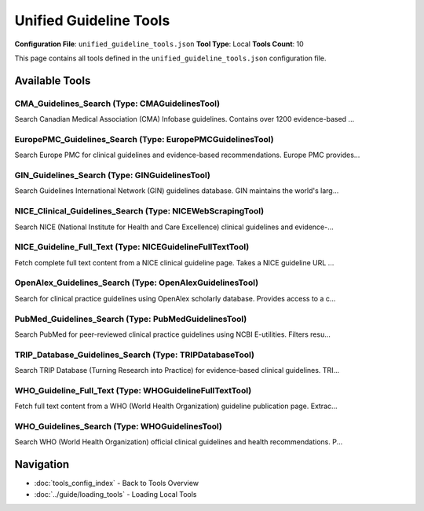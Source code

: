Unified Guideline Tools
=======================

**Configuration File**: ``unified_guideline_tools.json``
**Tool Type**: Local
**Tools Count**: 10

This page contains all tools defined in the ``unified_guideline_tools.json`` configuration file.

Available Tools
---------------

**CMA_Guidelines_Search** (Type: CMAGuidelinesTool)
~~~~~~~~~~~~~~~~~~~~~~~~~~~~~~~~~~~~~~~~~~~~~~~~~~~~~

Search Canadian Medical Association (CMA) Infobase guidelines. Contains over 1200 evidence-based ...

.. dropdown:: CMA_Guidelines_Search tool specification

   **Tool Information:**

   * **Name**: ``CMA_Guidelines_Search``
   * **Type**: ``CMAGuidelinesTool``
   * **Description**: Search Canadian Medical Association (CMA) Infobase guidelines. Contains over 1200 evidence-based clinical practice guidelines developed or endorsed by Canadian healthcare organizations.

   **Parameters:**

   * ``query`` (string) (required)
     Medical condition, treatment, or clinical topic to search for in CMA guidelines (e.g., 'diabetes management', 'hypertension treatment', 'cancer screening')

   * ``limit`` (integer) (required)
     Maximum number of guidelines to return (default: 10)

   **Example Usage:**

   .. code-block:: python

      query = {
          "name": "CMA_Guidelines_Search",
          "arguments": {
              "query": "example_value",
              "limit": 10
          }
      }
      result = tu.run(query)


**EuropePMC_Guidelines_Search** (Type: EuropePMCGuidelinesTool)
~~~~~~~~~~~~~~~~~~~~~~~~~~~~~~~~~~~~~~~~~~~~~~~~~~~~~~~~~~~~~~~~~

Search Europe PMC for clinical guidelines and evidence-based recommendations. Europe PMC provides...

.. dropdown:: EuropePMC_Guidelines_Search tool specification

   **Tool Information:**

   * **Name**: ``EuropePMC_Guidelines_Search``
   * **Type**: ``EuropePMCGuidelinesTool``
   * **Description**: Search Europe PMC for clinical guidelines and evidence-based recommendations. Europe PMC provides free access to a comprehensive archive of life sciences literature, including clinical practice guidelines from international sources.

   **Parameters:**

   * ``query`` (string) (required)
     Medical condition, treatment, or clinical topic to search for (e.g., 'diabetes', 'cardiovascular disease', 'mental health')

   * ``limit`` (integer) (required)
     Maximum number of guidelines to return (default: 10)

   **Example Usage:**

   .. code-block:: python

      query = {
          "name": "EuropePMC_Guidelines_Search",
          "arguments": {
              "query": "example_value",
              "limit": 10
          }
      }
      result = tu.run(query)


**GIN_Guidelines_Search** (Type: GINGuidelinesTool)
~~~~~~~~~~~~~~~~~~~~~~~~~~~~~~~~~~~~~~~~~~~~~~~~~~~~~

Search Guidelines International Network (GIN) guidelines database. GIN maintains the world's larg...

.. dropdown:: GIN_Guidelines_Search tool specification

   **Tool Information:**

   * **Name**: ``GIN_Guidelines_Search``
   * **Type**: ``GINGuidelinesTool``
   * **Description**: Search Guidelines International Network (GIN) guidelines database. GIN maintains the world's largest database of clinical guidelines with over 6400 guidelines from various organizations worldwide.

   **Parameters:**

   * ``query`` (string) (required)
     Medical condition, treatment, or clinical topic to search for in GIN guidelines (e.g., 'diabetes management', 'hypertension treatment', 'cancer screening')

   * ``limit`` (integer) (required)
     Maximum number of guidelines to return (default: 10)

   **Example Usage:**

   .. code-block:: python

      query = {
          "name": "GIN_Guidelines_Search",
          "arguments": {
              "query": "example_value",
              "limit": 10
          }
      }
      result = tu.run(query)


**NICE_Clinical_Guidelines_Search** (Type: NICEWebScrapingTool)
~~~~~~~~~~~~~~~~~~~~~~~~~~~~~~~~~~~~~~~~~~~~~~~~~~~~~~~~~~~~~~~~~

Search NICE (National Institute for Health and Care Excellence) clinical guidelines and evidence-...

.. dropdown:: NICE_Clinical_Guidelines_Search tool specification

   **Tool Information:**

   * **Name**: ``NICE_Clinical_Guidelines_Search``
   * **Type**: ``NICEWebScrapingTool``
   * **Description**: Search NICE (National Institute for Health and Care Excellence) clinical guidelines and evidence-based recommendations. Provides access to official NICE guidelines covering diagnosis, treatment, and care pathways for various medical conditions.

   **Parameters:**

   * ``query`` (string) (required)
     Medical condition, treatment, or clinical topic to search for in NICE guidelines (e.g., 'diabetes', 'hypertension', 'cancer screening')

   * ``limit`` (integer) (required)
     Maximum number of clinical guidelines to return (default: 10)

   **Example Usage:**

   .. code-block:: python

      query = {
          "name": "NICE_Clinical_Guidelines_Search",
          "arguments": {
              "query": "example_value",
              "limit": 10
          }
      }
      result = tu.run(query)


**NICE_Guideline_Full_Text** (Type: NICEGuidelineFullTextTool)
~~~~~~~~~~~~~~~~~~~~~~~~~~~~~~~~~~~~~~~~~~~~~~~~~~~~~~~~~~~~~~~~

Fetch complete full text content from a NICE clinical guideline page. Takes a NICE guideline URL ...

.. dropdown:: NICE_Guideline_Full_Text tool specification

   **Tool Information:**

   * **Name**: ``NICE_Guideline_Full_Text``
   * **Type**: ``NICEGuidelineFullTextTool``
   * **Description**: Fetch complete full text content from a NICE clinical guideline page. Takes a NICE guideline URL and extracts all sections, recommendations, and complete guideline text. Use this after finding a guideline with NICE_Clinical_Guidelines_Search to get the full content.

   **Parameters:**

   * ``url`` (string) (required)
     Full URL of the NICE guideline page (e.g., 'https://www.nice.org.uk/guidance/ng28'). Must be a valid NICE guideline URL.

   **Example Usage:**

   .. code-block:: python

      query = {
          "name": "NICE_Guideline_Full_Text",
          "arguments": {
              "url": "example_value"
          }
      }
      result = tu.run(query)


**OpenAlex_Guidelines_Search** (Type: OpenAlexGuidelinesTool)
~~~~~~~~~~~~~~~~~~~~~~~~~~~~~~~~~~~~~~~~~~~~~~~~~~~~~~~~~~~~~~~

Search for clinical practice guidelines using OpenAlex scholarly database. Provides access to a c...

.. dropdown:: OpenAlex_Guidelines_Search tool specification

   **Tool Information:**

   * **Name**: ``OpenAlex_Guidelines_Search``
   * **Type**: ``OpenAlexGuidelinesTool``
   * **Description**: Search for clinical practice guidelines using OpenAlex scholarly database. Provides access to a comprehensive collection of guidelines from various sources worldwide, with citation metrics and institutional affiliations.

   **Parameters:**

   * ``query`` (string) (required)
     Medical condition or clinical topic to search for guidelines (e.g., 'diabetes management', 'hypertension treatment', 'cancer screening')

   * ``limit`` (integer) (required)
     Maximum number of guidelines to return (default: 10)

   * ``year_from`` (integer) (required)
     Filter for guidelines published from this year onwards (optional)

   * ``year_to`` (integer) (required)
     Filter for guidelines published up to this year (optional)

   **Example Usage:**

   .. code-block:: python

      query = {
          "name": "OpenAlex_Guidelines_Search",
          "arguments": {
              "query": "example_value",
              "limit": 10,
              "year_from": 10,
              "year_to": 10
          }
      }
      result = tu.run(query)


**PubMed_Guidelines_Search** (Type: PubMedGuidelinesTool)
~~~~~~~~~~~~~~~~~~~~~~~~~~~~~~~~~~~~~~~~~~~~~~~~~~~~~~~~~~~

Search PubMed for peer-reviewed clinical practice guidelines using NCBI E-utilities. Filters resu...

.. dropdown:: PubMed_Guidelines_Search tool specification

   **Tool Information:**

   * **Name**: ``PubMed_Guidelines_Search``
   * **Type**: ``PubMedGuidelinesTool``
   * **Description**: Search PubMed for peer-reviewed clinical practice guidelines using NCBI E-utilities. Filters results specifically for guideline and practice guideline publication types. Provides access to high-quality, evidence-based clinical guidelines from medical journals worldwide.

   **Parameters:**

   * ``query`` (string) (required)
     Medical condition, treatment, or clinical topic to search for (e.g., 'diabetes', 'hypertension management', 'cancer treatment')

   * ``limit`` (integer) (required)
     Maximum number of guidelines to return (default: 10)

   * ``api_key`` (string) (required)
     Optional NCBI API key for higher rate limits. Get your free key at https://www.ncbi.nlm.nih.gov/account/

   **Example Usage:**

   .. code-block:: python

      query = {
          "name": "PubMed_Guidelines_Search",
          "arguments": {
              "query": "example_value",
              "limit": 10,
              "api_key": "example_value"
          }
      }
      result = tu.run(query)


**TRIP_Database_Guidelines_Search** (Type: TRIPDatabaseTool)
~~~~~~~~~~~~~~~~~~~~~~~~~~~~~~~~~~~~~~~~~~~~~~~~~~~~~~~~~~~~~~

Search TRIP Database (Turning Research into Practice) for evidence-based clinical guidelines. TRI...

.. dropdown:: TRIP_Database_Guidelines_Search tool specification

   **Tool Information:**

   * **Name**: ``TRIP_Database_Guidelines_Search``
   * **Type**: ``TRIPDatabaseTool``
   * **Description**: Search TRIP Database (Turning Research into Practice) for evidence-based clinical guidelines. TRIP is a specialized clinical search engine that focuses on high-quality evidence-based content, particularly clinical guidelines from reputable sources worldwide.

   **Parameters:**

   * ``query`` (string) (required)
     Medical condition, treatment, or clinical question (e.g., 'diabetes management', 'stroke prevention', 'antibiotic therapy')

   * ``limit`` (integer) (required)
     Maximum number of guidelines to return (default: 10)

   * ``search_type`` (string) (required)
     Type of content to search for (default: 'guideline'). Options include 'guideline', 'systematic-review', 'evidence-based-synopses'

   **Example Usage:**

   .. code-block:: python

      query = {
          "name": "TRIP_Database_Guidelines_Search",
          "arguments": {
              "query": "example_value",
              "limit": 10,
              "search_type": "example_value"
          }
      }
      result = tu.run(query)


**WHO_Guideline_Full_Text** (Type: WHOGuidelineFullTextTool)
~~~~~~~~~~~~~~~~~~~~~~~~~~~~~~~~~~~~~~~~~~~~~~~~~~~~~~~~~~~~~~

Fetch full text content from a WHO (World Health Organization) guideline publication page. Extrac...

.. dropdown:: WHO_Guideline_Full_Text tool specification

   **Tool Information:**

   * **Name**: ``WHO_Guideline_Full_Text``
   * **Type**: ``WHOGuidelineFullTextTool``
   * **Description**: Fetch full text content from a WHO (World Health Organization) guideline publication page. Extracts available web content and finds PDF download links. Use this after finding a guideline with WHO_Guidelines_Search to get the full content or PDF link.

   **Parameters:**

   * ``url`` (string) (required)
     Full URL of the WHO publication page (e.g., 'https://www.who.int/publications/i/item/9789240113879'). Must be a valid WHO publication URL.

   **Example Usage:**

   .. code-block:: python

      query = {
          "name": "WHO_Guideline_Full_Text",
          "arguments": {
              "url": "example_value"
          }
      }
      result = tu.run(query)


**WHO_Guidelines_Search** (Type: WHOGuidelinesTool)
~~~~~~~~~~~~~~~~~~~~~~~~~~~~~~~~~~~~~~~~~~~~~~~~~~~~~

Search WHO (World Health Organization) official clinical guidelines and health recommendations. P...

.. dropdown:: WHO_Guidelines_Search tool specification

   **Tool Information:**

   * **Name**: ``WHO_Guidelines_Search``
   * **Type**: ``WHOGuidelinesTool``
   * **Description**: Search WHO (World Health Organization) official clinical guidelines and health recommendations. Provides access to authoritative global health guidelines published by WHO.

   **Parameters:**

   * ``query`` (string) (required)
     Medical condition, disease, or health topic to search for in WHO guidelines (e.g., 'malaria', 'HIV', 'diabetes', 'tuberculosis')

   * ``limit`` (integer) (required)
     Maximum number of guidelines to return (default: 10)

   **Example Usage:**

   .. code-block:: python

      query = {
          "name": "WHO_Guidelines_Search",
          "arguments": {
              "query": "example_value",
              "limit": 10
          }
      }
      result = tu.run(query)


Navigation
----------

* :doc:`tools_config_index` - Back to Tools Overview
* :doc:`../guide/loading_tools` - Loading Local Tools
